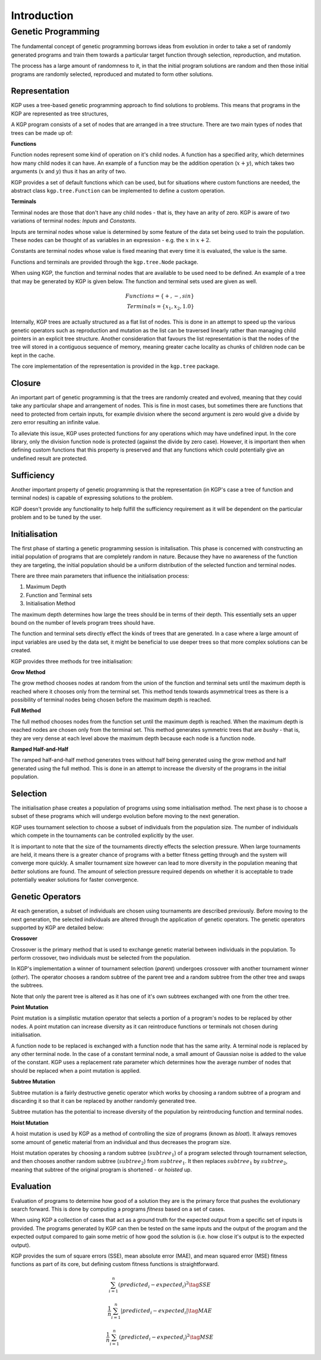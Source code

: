 Introduction
************

Genetic Programming
===================

The fundamental concept of genetic programming borrows ideas from evolution in order to take a set of randomly generated programs and train them towards a particular target function through selection, reproduction, and mutation.

The process has a large amount of randomness to it, in that the initial program solutions are random and then those initial programs are randomly selected, reproduced and mutated to form other solutions.

Representation
--------------

KGP uses a tree-based genetic programming approach to find solutions to problems. This means that programs in the KGP are represented as tree structures,

A KGP program consists of a set of nodes that are arranged in a tree structure. There are two main types of nodes that trees can be made up of:

**Functions**

Function nodes represent some kind of operation on it's child nodes. A function has a specified arity, which determines how many child nodes it can have. An example of a function may be the addition operation (:math:`x + y`), which takes two arguments (:math:`x` and :math:`y`) thus it has an arity of two.

KGP provides a set of default functions which can be used, but for situations where custom functions are needed, the abstract class ``kgp.tree.Function`` can be implemented to define a custom operation.

**Terminals**

Terminal nodes are those that don't have any child nodes - that is, they have an arity of zero. KGP is aware of two variations of terminal nodes: *Inputs* and *Constants*.

Inputs are terminal nodes whose value is determined by some feature of the data set being used to train the population. These nodes can be thought of as variables in an expression - e.g. the :math:`x` in :math:`x + 2`.

Constants are terminal nodes whose value is fixed meaning that every time it is evaluated, the value is the same.

Functions and terminals are provided through the ``kgp.tree.Node`` package.

When using KGP, the function and terminal nodes that are available to be used need to be defined. An example of a tree that may be generated by KGP is given below. The function and terminal sets used are given as well.

.. math::

    Functions = \{+, -, sin\}\\
    Terminals = \{x_1, x_2, 1.0\}

.. image:: _static/ExampleTree.png
    :width: 400px
    :align: center
    :height: 300px
    :alt: Example KGP tree

Internally, KGP trees are actually structured as a flat list of nodes. This is done in an attempt to speed up the various genetic operators such as reproduction and mutation as the list can be traversed linearly rather than managing child pointers in an explicit tree structure. Another consideration that favours the list representation is that the nodes of the tree will stored in a contiguous sequence of memory, meaning greater cache locality as chunks of children node can be kept in the cache.

The core implementation of the representation is provided in the ``kgp.tree`` package.

Closure
-------

An important part of genetic programming is that the trees are randomly created and evolved, meaning that they could take any particular shape and arrangement of nodes. This is fine in most cases, but sometimes there are functions that need to protected from certain inputs, for example division where the second argument is zero would give a divide by zero error resulting an infinite value.

To alleviate this issue, KGP uses protected functions for any operations which may have undefined input. In the core library, only the division function node is protected (against the divide by zero case). However, it is important then when defining custom functions that this property is preserved and that any functions which could potentially give an undefined result are protected.

Sufficiency
-----------

Another important property of genetic programming is that the representation (in KGP's case a tree of function and terminal nodes) is capable of expressing solutions to the problem.

KGP doesn't provide any functionality to help fulfill the sufficiency requirement as it will be dependent on the particular problem and to be tuned by the user.

Initialisation
--------------

The first phase of starting a genetic programming session is initalisation. This phase is concerned with constructing an initial population of programs that are completely random in nature. Because they have no awareness of the function they are targeting, the initial population should be a uniform distribution of the selected function and terminal nodes.

There are three main parameters that influence the initialisation process:

1. Maximum Depth
2. Function and Terminal sets
3. Initialisation Method

The maximum depth determines how large the trees should be in terms of their depth. This essentially sets an upper bound on the number of levels program trees should have.

The function and terminal sets directly effect the kinds of trees that are generated. In a case where a large amount of input variables are used by the data set, it might be beneficial to use deeper trees so that more complex solutions can be created.

KGP provides three methods for tree initialisation:

**Grow Method**

The grow method chooses nodes at random from the union of the function and terminal sets until the maximum depth is reached where it chooses only from the terminal set. This method tends towards asymmetrical trees as there is a possibility of terminal nodes being chosen before the maximum depth is reached.

**Full Method**

The full method chooses nodes from the function set until the maximum depth is reached. When the maximum depth is reached nodes are chosen only from the terminal set. This method generates symmetric trees that are *bushy* - that is, they are very dense at each level above the maximum depth because each node is a function node.

**Ramped Half-and-Half**

The ramped half-and-half method generates trees without half being generated using the grow method and half generated using the full method. This is done in an attempt to increase the diversity of the programs in the initial population.

Selection
---------

The initialisation phase creates a population of programs using some initialisation method. The next phase is to choose a subset of these programs which will undergo evolution before moving to the next generation.

KGP uses tournament selection to choose a subset of individuals from the population size. The number of individuals which compete in the tournaments can be controlled explicitly by the user.

It is important to note that the size of the tournaments directly effects the selection pressure. When large tournaments are held, it means there is a greater chance of programs with a better fitness getting through and the system will converge more quickly. A smaller tournament size however can lead to more diversity in the population meaning that *better* solutions are found. The amount of selection pressure required depends on whether it is acceptable to trade potentially weaker solutions for faster convergence.

Genetic Operators
-----------------

At each generation, a subset of individuals are chosen using tournaments are described previously. Before moving to the next generation, the selected individuals are altered through the application of genetic operators. The genetic operators supported by KGP are detailed below:

**Crossover**

Crossover is the primary method that is used to exchange genetic material between individuals in the population. To perform crossover, two individuals must be selected from the population.

In KGP's implementation a winner of tournament selection (*parent*) undergoes crossover with another tournament winner (*other*). The operator chooses a random subtree of the parent tree and a random subtree from the other tree and swaps the subtrees.

Note that only the parent tree is altered as it has one of it's own subtrees exchanged with one from the other tree.

.. image:: _static/Crossover.png
    :align: center
    :alt: Illustration of Crossover

**Point Mutation**

Point mutation is a simplistic mutation operator that selects a portion of a program's nodes to be replaced by other nodes. A point mutation can increase diversity as it can reintroduce functions or terminals not chosen during initialisation.

A function node to be replaced is exchanged with a function node that has the same arity. A terminal node is replaced by any other terminal node. In the case of a constant terminal node, a small amount of Gaussian noise is added to the value of the constant. KGP uses a replacement rate parameter which determines how the average number of nodes that should be replaced when a point mutation is applied.

.. image:: _static/PointMutation.png
    :align: center
    :alt: Illustration of a Point Mutation


**Subtree Mutation**

Subtree mutation is a fairly destructive genetic operator which works by choosing a random subtree of a program and discarding it so that it can be replaced by another randomly generated tree.

Subtree mutation has the potential to increase diversity of the population by reintroducing function and terminal nodes.

.. image:: _static/SubtreeMutation.png
    :align: center
    :alt: Illustration of a Subtree Mutation

**Hoist Mutation**

A hoist mutation is used by KGP as a method of controlling the size of programs (known as *bloat*). It always removes some amount of genetic material from an individual and thus decreases the program size.

Hoist mutation operates by choosing a random subtree (:math:`subtree_1`) of a program selected through tournament selection, and then chooses another random subtree (:math:`subtree_2`) from :math:`subtree_1`. It then replaces :math:`subtree_1` by :math:`subtree_2`, meaning that subtree of the original program is shortened - or *hoisted* up.

.. image:: _static/HoistMutation.png
    :align: center
    :alt: Illustration of a Subtree Mutation

Evaluation
----------

Evaluation of programs to determine how good of a solution they are is the primary force that pushes the evolutionary search forward. This is done by computing a programs *fitness* based on a set of cases.

When using KGP a collection of cases that act as a ground truth for the expected output from a specific set of inputs is provided. The programs generated by KGP can then be tested on the same inputs and the output of the program and the expected output compared to gain some metric of how good the solution is (i.e. how close it's output is to the expected output).

KGP provides the sum of square errors (SSE), mean absolute error (MAE), and mean squared error (MSE) fitness functions as part of its core, but defining custom fitness functions is straightforward.

.. math::

    \sum_{i=1}^{n}(predicted_i - expected_i)^2 \tag{SSE}

.. math::
    \frac{1}{n}\sum_{i=1}^{n}|predicted_i - expected_i| \tag{MAE}

.. math::
    \frac{1}{n}\sum_{i=1}^{n}(predicted_i - expected_i)^2 \tag{MSE}



